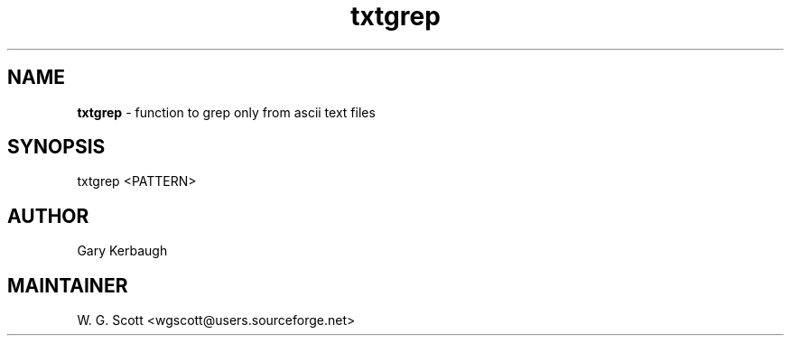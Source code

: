 .TH txtgrep 7 "August 5, 2005" "Mac OS X" "Mac OS X Darwin ZSH customization" 
.SH NAME
.B txtgrep
\- function to grep only from ascii text files

.SH SYNOPSIS
txtgrep <PATTERN>

.SH AUTHOR
Gary Kerbaugh 

.SH MAINTAINER
W. G. Scott <wgscott@users.sourceforge.net> 
